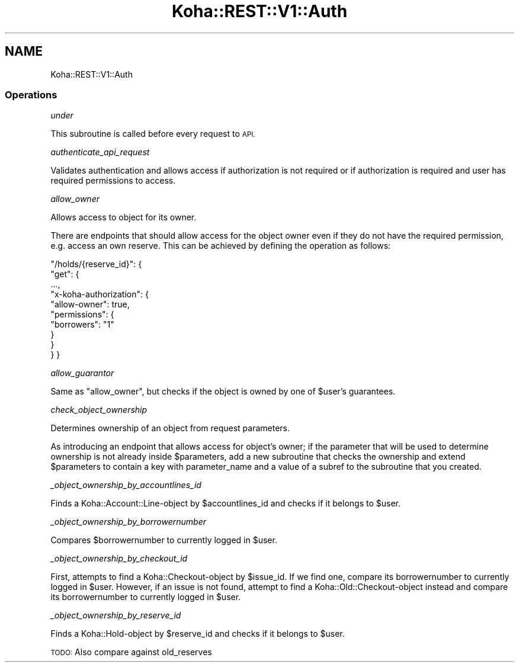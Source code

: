 .\" Automatically generated by Pod::Man 2.28 (Pod::Simple 3.28)
.\"
.\" Standard preamble:
.\" ========================================================================
.de Sp \" Vertical space (when we can't use .PP)
.if t .sp .5v
.if n .sp
..
.de Vb \" Begin verbatim text
.ft CW
.nf
.ne \\$1
..
.de Ve \" End verbatim text
.ft R
.fi
..
.\" Set up some character translations and predefined strings.  \*(-- will
.\" give an unbreakable dash, \*(PI will give pi, \*(L" will give a left
.\" double quote, and \*(R" will give a right double quote.  \*(C+ will
.\" give a nicer C++.  Capital omega is used to do unbreakable dashes and
.\" therefore won't be available.  \*(C` and \*(C' expand to `' in nroff,
.\" nothing in troff, for use with C<>.
.tr \(*W-
.ds C+ C\v'-.1v'\h'-1p'\s-2+\h'-1p'+\s0\v'.1v'\h'-1p'
.ie n \{\
.    ds -- \(*W-
.    ds PI pi
.    if (\n(.H=4u)&(1m=24u) .ds -- \(*W\h'-12u'\(*W\h'-12u'-\" diablo 10 pitch
.    if (\n(.H=4u)&(1m=20u) .ds -- \(*W\h'-12u'\(*W\h'-8u'-\"  diablo 12 pitch
.    ds L" ""
.    ds R" ""
.    ds C` ""
.    ds C' ""
'br\}
.el\{\
.    ds -- \|\(em\|
.    ds PI \(*p
.    ds L" ``
.    ds R" ''
.    ds C`
.    ds C'
'br\}
.\"
.\" Escape single quotes in literal strings from groff's Unicode transform.
.ie \n(.g .ds Aq \(aq
.el       .ds Aq '
.\"
.\" If the F register is turned on, we'll generate index entries on stderr for
.\" titles (.TH), headers (.SH), subsections (.SS), items (.Ip), and index
.\" entries marked with X<> in POD.  Of course, you'll have to process the
.\" output yourself in some meaningful fashion.
.\"
.\" Avoid warning from groff about undefined register 'F'.
.de IX
..
.nr rF 0
.if \n(.g .if rF .nr rF 1
.if (\n(rF:(\n(.g==0)) \{
.    if \nF \{
.        de IX
.        tm Index:\\$1\t\\n%\t"\\$2"
..
.        if !\nF==2 \{
.            nr % 0
.            nr F 2
.        \}
.    \}
.\}
.rr rF
.\"
.\" Accent mark definitions (@(#)ms.acc 1.5 88/02/08 SMI; from UCB 4.2).
.\" Fear.  Run.  Save yourself.  No user-serviceable parts.
.    \" fudge factors for nroff and troff
.if n \{\
.    ds #H 0
.    ds #V .8m
.    ds #F .3m
.    ds #[ \f1
.    ds #] \fP
.\}
.if t \{\
.    ds #H ((1u-(\\\\n(.fu%2u))*.13m)
.    ds #V .6m
.    ds #F 0
.    ds #[ \&
.    ds #] \&
.\}
.    \" simple accents for nroff and troff
.if n \{\
.    ds ' \&
.    ds ` \&
.    ds ^ \&
.    ds , \&
.    ds ~ ~
.    ds /
.\}
.if t \{\
.    ds ' \\k:\h'-(\\n(.wu*8/10-\*(#H)'\'\h"|\\n:u"
.    ds ` \\k:\h'-(\\n(.wu*8/10-\*(#H)'\`\h'|\\n:u'
.    ds ^ \\k:\h'-(\\n(.wu*10/11-\*(#H)'^\h'|\\n:u'
.    ds , \\k:\h'-(\\n(.wu*8/10)',\h'|\\n:u'
.    ds ~ \\k:\h'-(\\n(.wu-\*(#H-.1m)'~\h'|\\n:u'
.    ds / \\k:\h'-(\\n(.wu*8/10-\*(#H)'\z\(sl\h'|\\n:u'
.\}
.    \" troff and (daisy-wheel) nroff accents
.ds : \\k:\h'-(\\n(.wu*8/10-\*(#H+.1m+\*(#F)'\v'-\*(#V'\z.\h'.2m+\*(#F'.\h'|\\n:u'\v'\*(#V'
.ds 8 \h'\*(#H'\(*b\h'-\*(#H'
.ds o \\k:\h'-(\\n(.wu+\w'\(de'u-\*(#H)/2u'\v'-.3n'\*(#[\z\(de\v'.3n'\h'|\\n:u'\*(#]
.ds d- \h'\*(#H'\(pd\h'-\w'~'u'\v'-.25m'\f2\(hy\fP\v'.25m'\h'-\*(#H'
.ds D- D\\k:\h'-\w'D'u'\v'-.11m'\z\(hy\v'.11m'\h'|\\n:u'
.ds th \*(#[\v'.3m'\s+1I\s-1\v'-.3m'\h'-(\w'I'u*2/3)'\s-1o\s+1\*(#]
.ds Th \*(#[\s+2I\s-2\h'-\w'I'u*3/5'\v'-.3m'o\v'.3m'\*(#]
.ds ae a\h'-(\w'a'u*4/10)'e
.ds Ae A\h'-(\w'A'u*4/10)'E
.    \" corrections for vroff
.if v .ds ~ \\k:\h'-(\\n(.wu*9/10-\*(#H)'\s-2\u~\d\s+2\h'|\\n:u'
.if v .ds ^ \\k:\h'-(\\n(.wu*10/11-\*(#H)'\v'-.4m'^\v'.4m'\h'|\\n:u'
.    \" for low resolution devices (crt and lpr)
.if \n(.H>23 .if \n(.V>19 \
\{\
.    ds : e
.    ds 8 ss
.    ds o a
.    ds d- d\h'-1'\(ga
.    ds D- D\h'-1'\(hy
.    ds th \o'bp'
.    ds Th \o'LP'
.    ds ae ae
.    ds Ae AE
.\}
.rm #[ #] #H #V #F C
.\" ========================================================================
.\"
.IX Title "Koha::REST::V1::Auth 3pm"
.TH Koha::REST::V1::Auth 3pm "2018-09-26" "perl v5.20.2" "User Contributed Perl Documentation"
.\" For nroff, turn off justification.  Always turn off hyphenation; it makes
.\" way too many mistakes in technical documents.
.if n .ad l
.nh
.SH "NAME"
Koha::REST::V1::Auth
.SS "Operations"
.IX Subsection "Operations"
\fIunder\fR
.IX Subsection "under"
.PP
This subroutine is called before every request to \s-1API.\s0
.PP
\fIauthenticate_api_request\fR
.IX Subsection "authenticate_api_request"
.PP
Validates authentication and allows access if authorization is not required or
if authorization is required and user has required permissions to access.
.PP
\fIallow_owner\fR
.IX Subsection "allow_owner"
.PP
Allows access to object for its owner.
.PP
There are endpoints that should allow access for the object owner even if they
do not have the required permission, e.g. access an own reserve. This can be
achieved by defining the operation as follows:
.PP
\&\*(L"/holds/{reserve_id}\*(R": {
    \*(L"get\*(R": {
        ...,
        \*(L"x\-koha-authorization\*(R": {
            \*(L"allow-owner\*(R": true,
            \*(L"permissions\*(R": {
                \*(L"borrowers\*(R": \*(L"1\*(R"
            }
        }
    }
}
.PP
\fIallow_guarantor\fR
.IX Subsection "allow_guarantor"
.PP
Same as \*(L"allow_owner\*(R", but checks if the object is owned by one of \f(CW$user\fR's
guarantees.
.PP
\fIcheck_object_ownership\fR
.IX Subsection "check_object_ownership"
.PP
Determines ownership of an object from request parameters.
.PP
As introducing an endpoint that allows access for object's owner; if the
parameter that will be used to determine ownership is not already inside
\&\f(CW$parameters\fR, add a new subroutine that checks the ownership and extend
\&\f(CW$parameters\fR to contain a key with parameter_name and a value of a subref to
the subroutine that you created.
.PP
\fI_object_ownership_by_accountlines_id\fR
.IX Subsection "_object_ownership_by_accountlines_id"
.PP
Finds a Koha::Account::Line\-object by \f(CW$accountlines_id\fR and checks if it
belongs to \f(CW$user\fR.
.PP
\fI_object_ownership_by_borrowernumber\fR
.IX Subsection "_object_ownership_by_borrowernumber"
.PP
Compares \f(CW$borrowernumber\fR to currently logged in \f(CW$user\fR.
.PP
\fI_object_ownership_by_checkout_id\fR
.IX Subsection "_object_ownership_by_checkout_id"
.PP
First, attempts to find a Koha::Checkout\-object by \f(CW$issue_id\fR. If we find one,
compare its borrowernumber to currently logged in \f(CW$user\fR. However, if an issue
is not found, attempt to find a Koha::Old::Checkout\-object instead and compare its
borrowernumber to currently logged in \f(CW$user\fR.
.PP
\fI_object_ownership_by_reserve_id\fR
.IX Subsection "_object_ownership_by_reserve_id"
.PP
Finds a Koha::Hold\-object by \f(CW$reserve_id\fR and checks if it
belongs to \f(CW$user\fR.
.PP
\&\s-1TODO:\s0 Also compare against old_reserves

